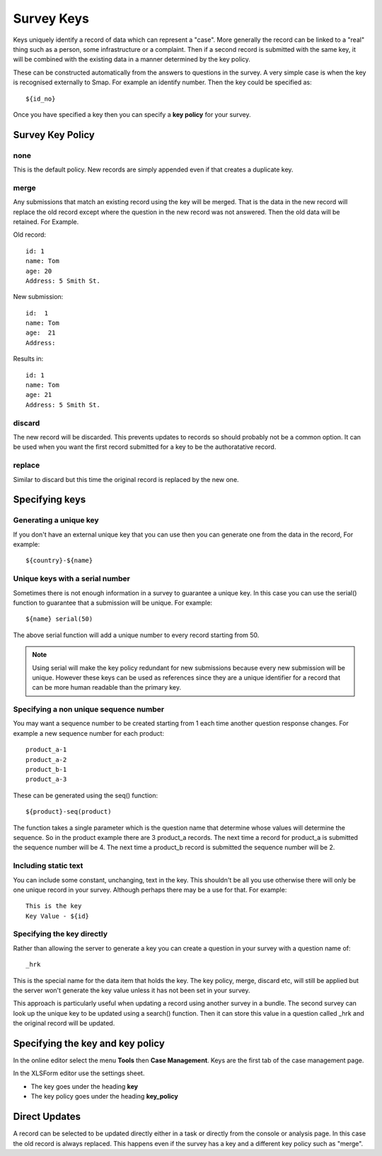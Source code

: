 .. _survey_keys:

Survey Keys
===========

Keys uniquely identify a record of data which can represent a "case". More generally the record can be linked
to a "real" thing such as a person, some infrastructure or a complaint.  Then if a second record is submitted 
with the same key, it will be combined with the existing data in a manner determined by the key policy. 

These can be constructed automatically from the answers to questions in the
survey.  A very simple case is when the key is recognised externally to Smap.  For example an identify number.  Then the key 
could be specified as::

  ${id_no}
  
Once you have specified a key then you can specify a **key policy** for your survey. 

Survey Key Policy
-----------------

none
++++ 

This is the default policy.  New records are simply appended even if that creates a duplicate key.

merge
+++++ 

Any submissions that match an existing record using the key will be merged.  That is the data in the 
new record will replace the old record except where the question in the new record was not answered. Then the old
data will be retained. For Example.

Old record::

  id: 1
  name: Tom
  age: 20
  Address: 5 Smith St.
  
New submission::

  id:  1
  name: Tom
  age:  21
  Address:
  
Results in::

  id: 1
  name: Tom
  age: 21
  Address: 5 Smith St.
  
discard
+++++++

The new record will be discarded.  This prevents updates to records so should probably not be a common option.
It can be used when you want the first record submitted for a key to be the authoratative record.

replace
+++++++

Similar to discard but this time the original record is replaced by the new one.

Specifying keys
---------------

Generating a unique key
+++++++++++++++++++++++

If you don't have an external unique key that you can use then you can generate one from the data in the record, For example::

  ${country}-${name}
  
Unique keys with a serial number
++++++++++++++++++++++++++++++++

Sometimes there is not enough information in a survey to guarantee a unique key.  In this case you can use the serial() function
to guarantee that a submission will be unique. For example::

  ${name} serial(50)   

The above serial function will add a unique number to every record starting from 50.

.. note::

  Using serial will make the key policy redundant for new submissions because every new submission will be unique.  
  However these keys can be used as references since they are a unique identifier for a record that can be more 
  human readable than the primary key. 
  
Specifying a non unique sequence number
+++++++++++++++++++++++++++++++++++++++

You may want a sequence number to be created starting from 1 each time another question response changes.
For example a new sequence number for each product::

  product_a-1
  product_a-2
  product_b-1
  product_a-3

These can be generated using the seq() function::

  ${product}-seq(product)

The function takes a single parameter which is the question name that determine whose values will determine 
the sequence.  So in the product example there are 3 product_a records.  The next time a record for product_a
is submitted the sequence number will be 4.  The next time a product_b record is submitted the sequence number
will be 2.

Including static text
+++++++++++++++++++++

You can include some constant, unchanging, text in the key.  This shouldn't be all you use otherwise there will
only be one unique record in your survey. Although perhaps there may be a use for that.  For example::

  This is the key
  Key Value - ${id}

Specifying the key directly
+++++++++++++++++++++++++++

Rather than allowing the server to generate a key you can create a question in your survey with a question name of::

  _hrk

This is the special name for the data item that holds the key.  The key policy, merge, discard etc, will still
be applied but the server won't generate the key value unless it has not been set in your survey.  

This approach is particularly useful when updating a record using another survey in a bundle.  The 
second survey can look up the unique key to be updated using a search() function.  Then it can store this
value in a question called _hrk and the original record will be updated.  
  
Specifying the key and key policy
---------------------------------

In the online editor select the menu **Tools** then **Case Management**. Keys are the first tab of the case
management page.

In the XLSForm editor use the settings sheet.

*  The key goes under the heading **key**
*  The key policy goes under the heading **key_policy**

Direct Updates
--------------

A record can be selected to be updated directly either in a task or directly from the console or analysis page.  In this case the old record is
always replaced.  This happens even if the survey has a key and a different key policy such as "merge".
